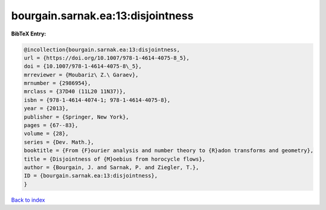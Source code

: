 bourgain.sarnak.ea:13:disjointness
==================================

.. :cite:t:`bourgain.sarnak.ea:13:disjointness`

.. bibliography:: ../../All.bib

**BibTeX Entry:**

.. code-block:: bibtex

   @incollection{bourgain.sarnak.ea:13:disjointness,
   url = {https://doi.org/10.1007/978-1-4614-4075-8_5},
   doi = {10.1007/978-1-4614-4075-8\_5},
   mrreviewer = {Moubariz\ Z.\ Garaev},
   mrnumber = {2986954},
   mrclass = {37D40 (11L20 11N37)},
   isbn = {978-1-4614-4074-1; 978-1-4614-4075-8},
   year = {2013},
   publisher = {Springer, New York},
   pages = {67--83},
   volume = {28},
   series = {Dev. Math.},
   booktitle = {From {F}ourier analysis and number theory to {R}adon transforms and geometry},
   title = {Disjointness of {M}oebius from horocycle flows},
   author = {Bourgain, J. and Sarnak, P. and Ziegler, T.},
   ID = {bourgain.sarnak.ea:13:disjointness},
   }

`Back to index <../index>`_
